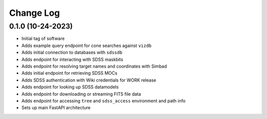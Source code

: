 .. _valis-changelog:

==========
Change Log
==========

0.1.0 (10-24-2023)
------------------
* Initial tag of software
* Adds example query endpoint for cone searches against ``vizdb``
* Adds initial connection to databases with ``sdssdb``
* Adds endpoint for interacting with SDSS maskbits
* Adds endpoint for resolving target names and coordinates with Simbad
* Adds initial endpoint for retrieving SDSS MOCs
* Adds SDSS authentication with Wiki credentials for WORK release
* Adds endpoint for looking up SDSS datamodels
* Adds endpoint for downloading or streaming FITS file data
* Adds endpoint for accessing ``tree`` and ``sdss_access`` environment and path info
* Sets up main FastAPI architecture

